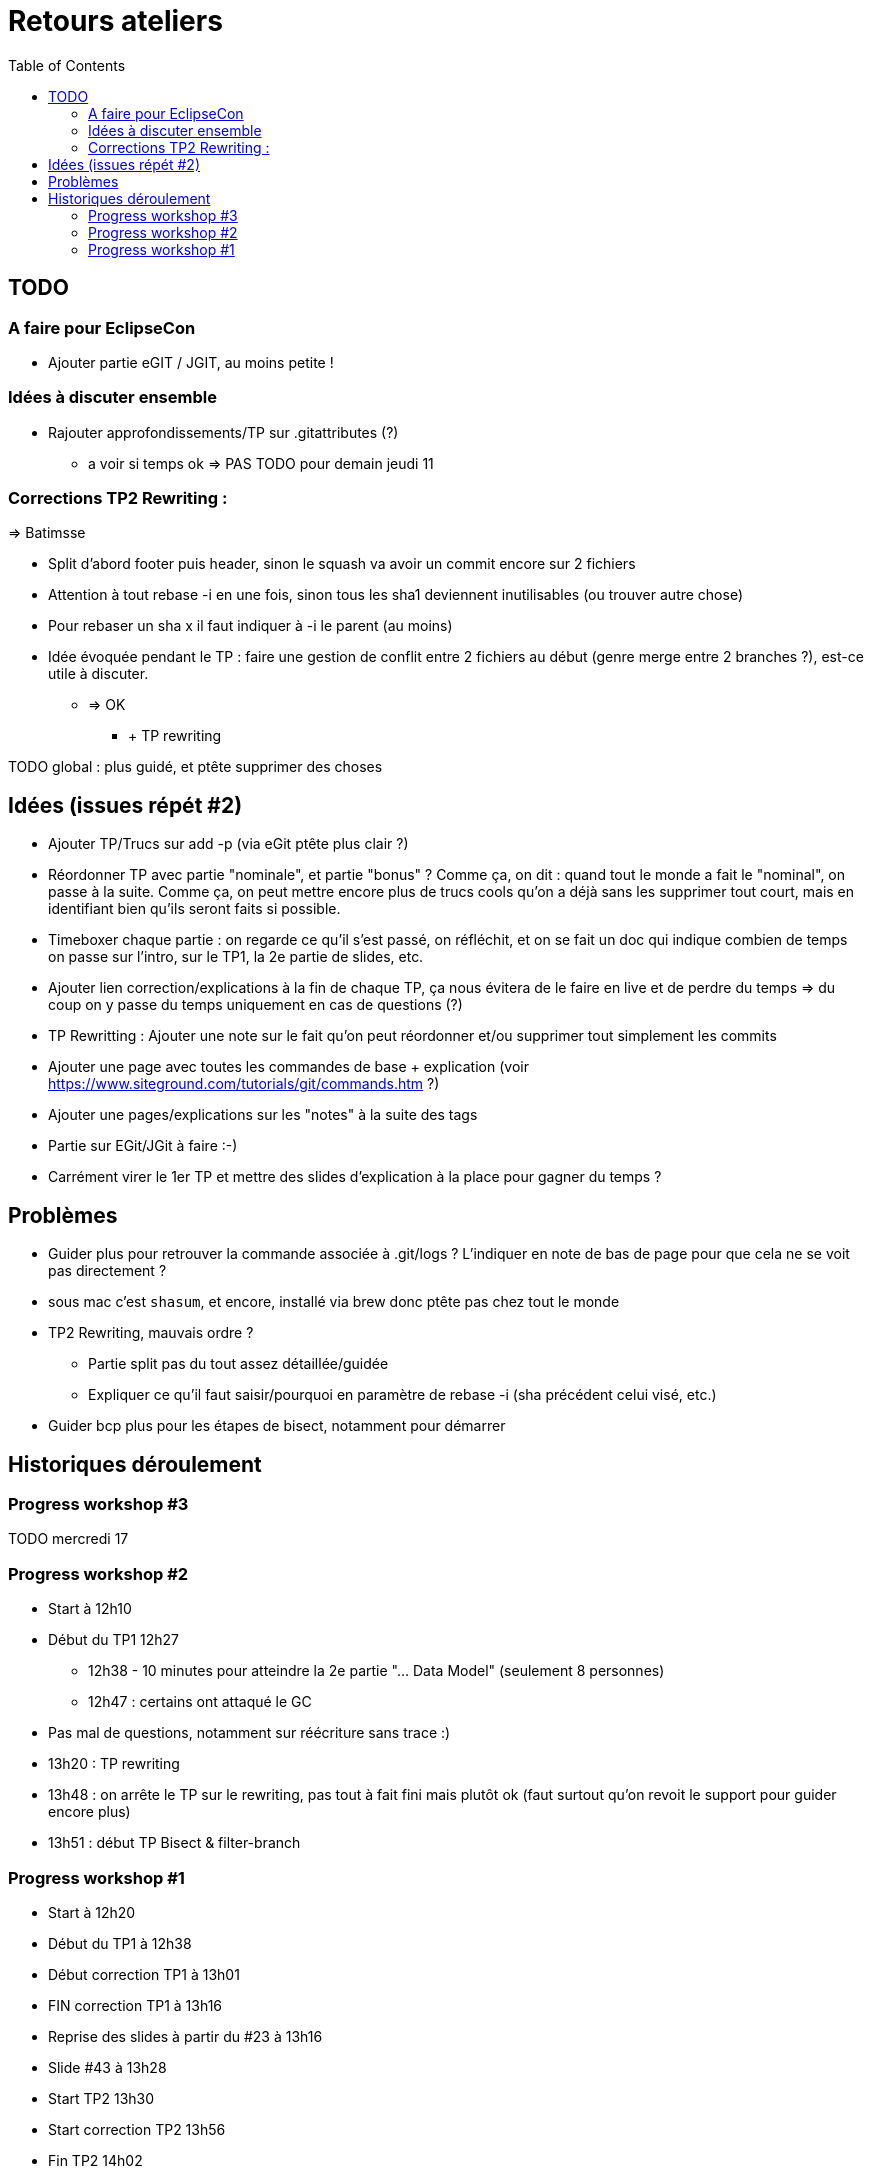 = Retours ateliers
:toc: right

== TODO

=== A faire pour EclipseCon

* Ajouter partie eGIT / JGIT, au moins petite !

=== Idées à discuter ensemble 

* Rajouter approfondissements/TP sur .gitattributes (?)
** a voir si temps ok => PAS TODO pour demain jeudi 11

=== Corrections TP2 Rewriting :

=> Batimsse

* Split d'abord footer puis header, sinon le squash va avoir un commit encore sur 2 fichiers
* Attention à tout rebase -i en une fois, sinon tous les sha1 deviennent inutilisables (ou trouver autre chose)
* Pour rebaser un sha x il faut indiquer à -i le parent (au moins)

* Idée évoquée pendant le TP : faire une gestion de conflit entre 2 fichiers au début (genre merge entre 2 branches ?), est-ce utile à discuter.
** => OK
*** + TP rewriting

TODO global : plus guidé, et ptête supprimer des choses


== Idées (issues répét #2)
* Ajouter TP/Trucs sur add -p (via eGit ptête plus clair ?)
* Réordonner TP avec partie "nominale", et partie "bonus" ? Comme ça, on dit : quand tout le monde a fait le "nominal", on passe à la suite. Comme ça, on peut mettre encore plus de trucs cools qu'on a déjà sans les supprimer tout court, mais en identifiant bien qu'ils seront faits si possible.
* Timeboxer chaque partie : on regarde ce qu'il s'est passé, on réfléchit, et on se fait un doc qui indique combien de temps on passe sur l'intro, sur le TP1, la 2e partie de slides, etc.
* Ajouter lien correction/explications à la fin de chaque TP, ça nous évitera de le faire en live et de perdre du temps => du coup on y passe du temps uniquement en cas de questions (?)
* TP Rewritting : Ajouter une note sur le fait qu'on peut réordonner et/ou supprimer tout simplement les commits 
* Ajouter une page avec toutes les commandes de base + explication (voir https://www.siteground.com/tutorials/git/commands.htm ?)
* Ajouter une pages/explications sur les "notes" à la suite des tags
* Partie sur EGit/JGit à faire :-)
* Carrément virer le 1er TP et mettre des slides d'explication à la place pour gagner du temps ?

== Problèmes
* Guider plus pour retrouver la commande associée à .git/logs ? L'indiquer en note de bas de page pour que cela ne se voit pas directement ?
* sous mac c'est `shasum`, et encore, installé via brew donc ptête pas chez tout le monde
* TP2 Rewriting, mauvais ordre ?
** Partie split pas du tout assez détaillée/guidée
** Expliquer ce qu'il faut saisir/pourquoi en paramètre de rebase -i (sha précédent celui visé, etc.)

* Guider bcp plus pour les étapes de bisect, notamment pour démarrer

== Historiques déroulement

=== Progress workshop #3

TODO mercredi 17

=== Progress workshop #2
* Start à 12h10
* Début du TP1 12h27
** 12h38 - 10 minutes pour atteindre la 2e partie "... Data Model" (seulement 8 personnes)
** 12h47 : certains ont attaqué le GC
* Pas mal de questions, notamment sur réécriture sans trace :)
* 13h20 : TP rewriting
* 13h48 : on arrête le TP sur le rewriting, pas tout à fait fini mais plutôt ok (faut surtout qu'on revoit le support pour guider encore plus) 
* 13h51 : début TP Bisect & filter-branch

=== Progress workshop #1
* Start à 12h20
* Début du TP1 à 12h38
* Début correction TP1 à 13h01
* FIN correction TP1 à 13h16
* Reprise des slides à partir du #23 à 13h16
* Slide #43 à 13h28
* Start TP2 13h30
* Start correction TP2 13h56
* Fin TP2 14h02

